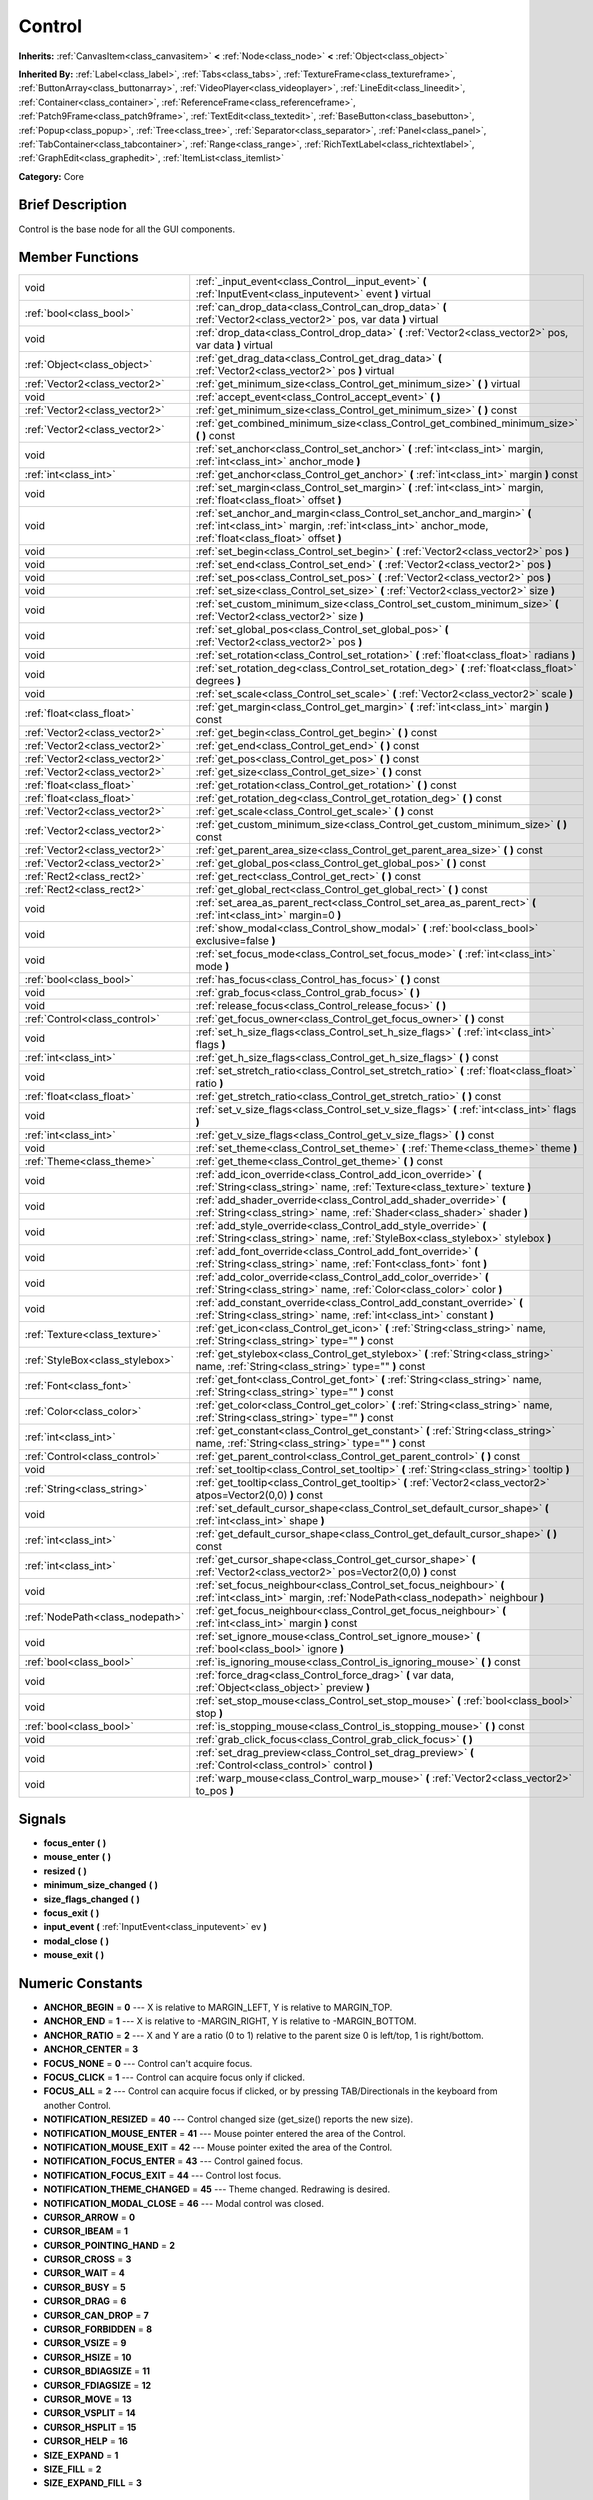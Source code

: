.. Generated automatically by doc/tools/makerst.py in Godot's source tree.
.. DO NOT EDIT THIS FILE, but the doc/base/classes.xml source instead.

.. _class_Control:

Control
=======

**Inherits:** :ref:`CanvasItem<class_canvasitem>` **<** :ref:`Node<class_node>` **<** :ref:`Object<class_object>`

**Inherited By:** :ref:`Label<class_label>`, :ref:`Tabs<class_tabs>`, :ref:`TextureFrame<class_textureframe>`, :ref:`ButtonArray<class_buttonarray>`, :ref:`VideoPlayer<class_videoplayer>`, :ref:`LineEdit<class_lineedit>`, :ref:`Container<class_container>`, :ref:`ReferenceFrame<class_referenceframe>`, :ref:`Patch9Frame<class_patch9frame>`, :ref:`TextEdit<class_textedit>`, :ref:`BaseButton<class_basebutton>`, :ref:`Popup<class_popup>`, :ref:`Tree<class_tree>`, :ref:`Separator<class_separator>`, :ref:`Panel<class_panel>`, :ref:`TabContainer<class_tabcontainer>`, :ref:`Range<class_range>`, :ref:`RichTextLabel<class_richtextlabel>`, :ref:`GraphEdit<class_graphedit>`, :ref:`ItemList<class_itemlist>`

**Category:** Core

Brief Description
-----------------

Control is the base node for all the GUI components.

Member Functions
----------------

+----------------------------------+-----------------------------------------------------------------------------------------------------------------------------------------------------------------------------------+
| void                             | :ref:`_input_event<class_Control__input_event>`  **(** :ref:`InputEvent<class_inputevent>` event  **)** virtual                                                                   |
+----------------------------------+-----------------------------------------------------------------------------------------------------------------------------------------------------------------------------------+
| :ref:`bool<class_bool>`          | :ref:`can_drop_data<class_Control_can_drop_data>`  **(** :ref:`Vector2<class_vector2>` pos, var data  **)** virtual                                                               |
+----------------------------------+-----------------------------------------------------------------------------------------------------------------------------------------------------------------------------------+
| void                             | :ref:`drop_data<class_Control_drop_data>`  **(** :ref:`Vector2<class_vector2>` pos, var data  **)** virtual                                                                       |
+----------------------------------+-----------------------------------------------------------------------------------------------------------------------------------------------------------------------------------+
| :ref:`Object<class_object>`      | :ref:`get_drag_data<class_Control_get_drag_data>`  **(** :ref:`Vector2<class_vector2>` pos  **)** virtual                                                                         |
+----------------------------------+-----------------------------------------------------------------------------------------------------------------------------------------------------------------------------------+
| :ref:`Vector2<class_vector2>`    | :ref:`get_minimum_size<class_Control_get_minimum_size>`  **(** **)** virtual                                                                                                      |
+----------------------------------+-----------------------------------------------------------------------------------------------------------------------------------------------------------------------------------+
| void                             | :ref:`accept_event<class_Control_accept_event>`  **(** **)**                                                                                                                      |
+----------------------------------+-----------------------------------------------------------------------------------------------------------------------------------------------------------------------------------+
| :ref:`Vector2<class_vector2>`    | :ref:`get_minimum_size<class_Control_get_minimum_size>`  **(** **)** const                                                                                                        |
+----------------------------------+-----------------------------------------------------------------------------------------------------------------------------------------------------------------------------------+
| :ref:`Vector2<class_vector2>`    | :ref:`get_combined_minimum_size<class_Control_get_combined_minimum_size>`  **(** **)** const                                                                                      |
+----------------------------------+-----------------------------------------------------------------------------------------------------------------------------------------------------------------------------------+
| void                             | :ref:`set_anchor<class_Control_set_anchor>`  **(** :ref:`int<class_int>` margin, :ref:`int<class_int>` anchor_mode  **)**                                                         |
+----------------------------------+-----------------------------------------------------------------------------------------------------------------------------------------------------------------------------------+
| :ref:`int<class_int>`            | :ref:`get_anchor<class_Control_get_anchor>`  **(** :ref:`int<class_int>` margin  **)** const                                                                                      |
+----------------------------------+-----------------------------------------------------------------------------------------------------------------------------------------------------------------------------------+
| void                             | :ref:`set_margin<class_Control_set_margin>`  **(** :ref:`int<class_int>` margin, :ref:`float<class_float>` offset  **)**                                                          |
+----------------------------------+-----------------------------------------------------------------------------------------------------------------------------------------------------------------------------------+
| void                             | :ref:`set_anchor_and_margin<class_Control_set_anchor_and_margin>`  **(** :ref:`int<class_int>` margin, :ref:`int<class_int>` anchor_mode, :ref:`float<class_float>` offset  **)** |
+----------------------------------+-----------------------------------------------------------------------------------------------------------------------------------------------------------------------------------+
| void                             | :ref:`set_begin<class_Control_set_begin>`  **(** :ref:`Vector2<class_vector2>` pos  **)**                                                                                         |
+----------------------------------+-----------------------------------------------------------------------------------------------------------------------------------------------------------------------------------+
| void                             | :ref:`set_end<class_Control_set_end>`  **(** :ref:`Vector2<class_vector2>` pos  **)**                                                                                             |
+----------------------------------+-----------------------------------------------------------------------------------------------------------------------------------------------------------------------------------+
| void                             | :ref:`set_pos<class_Control_set_pos>`  **(** :ref:`Vector2<class_vector2>` pos  **)**                                                                                             |
+----------------------------------+-----------------------------------------------------------------------------------------------------------------------------------------------------------------------------------+
| void                             | :ref:`set_size<class_Control_set_size>`  **(** :ref:`Vector2<class_vector2>` size  **)**                                                                                          |
+----------------------------------+-----------------------------------------------------------------------------------------------------------------------------------------------------------------------------------+
| void                             | :ref:`set_custom_minimum_size<class_Control_set_custom_minimum_size>`  **(** :ref:`Vector2<class_vector2>` size  **)**                                                            |
+----------------------------------+-----------------------------------------------------------------------------------------------------------------------------------------------------------------------------------+
| void                             | :ref:`set_global_pos<class_Control_set_global_pos>`  **(** :ref:`Vector2<class_vector2>` pos  **)**                                                                               |
+----------------------------------+-----------------------------------------------------------------------------------------------------------------------------------------------------------------------------------+
| void                             | :ref:`set_rotation<class_Control_set_rotation>`  **(** :ref:`float<class_float>` radians  **)**                                                                                   |
+----------------------------------+-----------------------------------------------------------------------------------------------------------------------------------------------------------------------------------+
| void                             | :ref:`set_rotation_deg<class_Control_set_rotation_deg>`  **(** :ref:`float<class_float>` degrees  **)**                                                                           |
+----------------------------------+-----------------------------------------------------------------------------------------------------------------------------------------------------------------------------------+
| void                             | :ref:`set_scale<class_Control_set_scale>`  **(** :ref:`Vector2<class_vector2>` scale  **)**                                                                                       |
+----------------------------------+-----------------------------------------------------------------------------------------------------------------------------------------------------------------------------------+
| :ref:`float<class_float>`        | :ref:`get_margin<class_Control_get_margin>`  **(** :ref:`int<class_int>` margin  **)** const                                                                                      |
+----------------------------------+-----------------------------------------------------------------------------------------------------------------------------------------------------------------------------------+
| :ref:`Vector2<class_vector2>`    | :ref:`get_begin<class_Control_get_begin>`  **(** **)** const                                                                                                                      |
+----------------------------------+-----------------------------------------------------------------------------------------------------------------------------------------------------------------------------------+
| :ref:`Vector2<class_vector2>`    | :ref:`get_end<class_Control_get_end>`  **(** **)** const                                                                                                                          |
+----------------------------------+-----------------------------------------------------------------------------------------------------------------------------------------------------------------------------------+
| :ref:`Vector2<class_vector2>`    | :ref:`get_pos<class_Control_get_pos>`  **(** **)** const                                                                                                                          |
+----------------------------------+-----------------------------------------------------------------------------------------------------------------------------------------------------------------------------------+
| :ref:`Vector2<class_vector2>`    | :ref:`get_size<class_Control_get_size>`  **(** **)** const                                                                                                                        |
+----------------------------------+-----------------------------------------------------------------------------------------------------------------------------------------------------------------------------------+
| :ref:`float<class_float>`        | :ref:`get_rotation<class_Control_get_rotation>`  **(** **)** const                                                                                                                |
+----------------------------------+-----------------------------------------------------------------------------------------------------------------------------------------------------------------------------------+
| :ref:`float<class_float>`        | :ref:`get_rotation_deg<class_Control_get_rotation_deg>`  **(** **)** const                                                                                                        |
+----------------------------------+-----------------------------------------------------------------------------------------------------------------------------------------------------------------------------------+
| :ref:`Vector2<class_vector2>`    | :ref:`get_scale<class_Control_get_scale>`  **(** **)** const                                                                                                                      |
+----------------------------------+-----------------------------------------------------------------------------------------------------------------------------------------------------------------------------------+
| :ref:`Vector2<class_vector2>`    | :ref:`get_custom_minimum_size<class_Control_get_custom_minimum_size>`  **(** **)** const                                                                                          |
+----------------------------------+-----------------------------------------------------------------------------------------------------------------------------------------------------------------------------------+
| :ref:`Vector2<class_vector2>`    | :ref:`get_parent_area_size<class_Control_get_parent_area_size>`  **(** **)** const                                                                                                |
+----------------------------------+-----------------------------------------------------------------------------------------------------------------------------------------------------------------------------------+
| :ref:`Vector2<class_vector2>`    | :ref:`get_global_pos<class_Control_get_global_pos>`  **(** **)** const                                                                                                            |
+----------------------------------+-----------------------------------------------------------------------------------------------------------------------------------------------------------------------------------+
| :ref:`Rect2<class_rect2>`        | :ref:`get_rect<class_Control_get_rect>`  **(** **)** const                                                                                                                        |
+----------------------------------+-----------------------------------------------------------------------------------------------------------------------------------------------------------------------------------+
| :ref:`Rect2<class_rect2>`        | :ref:`get_global_rect<class_Control_get_global_rect>`  **(** **)** const                                                                                                          |
+----------------------------------+-----------------------------------------------------------------------------------------------------------------------------------------------------------------------------------+
| void                             | :ref:`set_area_as_parent_rect<class_Control_set_area_as_parent_rect>`  **(** :ref:`int<class_int>` margin=0  **)**                                                                |
+----------------------------------+-----------------------------------------------------------------------------------------------------------------------------------------------------------------------------------+
| void                             | :ref:`show_modal<class_Control_show_modal>`  **(** :ref:`bool<class_bool>` exclusive=false  **)**                                                                                 |
+----------------------------------+-----------------------------------------------------------------------------------------------------------------------------------------------------------------------------------+
| void                             | :ref:`set_focus_mode<class_Control_set_focus_mode>`  **(** :ref:`int<class_int>` mode  **)**                                                                                      |
+----------------------------------+-----------------------------------------------------------------------------------------------------------------------------------------------------------------------------------+
| :ref:`bool<class_bool>`          | :ref:`has_focus<class_Control_has_focus>`  **(** **)** const                                                                                                                      |
+----------------------------------+-----------------------------------------------------------------------------------------------------------------------------------------------------------------------------------+
| void                             | :ref:`grab_focus<class_Control_grab_focus>`  **(** **)**                                                                                                                          |
+----------------------------------+-----------------------------------------------------------------------------------------------------------------------------------------------------------------------------------+
| void                             | :ref:`release_focus<class_Control_release_focus>`  **(** **)**                                                                                                                    |
+----------------------------------+-----------------------------------------------------------------------------------------------------------------------------------------------------------------------------------+
| :ref:`Control<class_control>`    | :ref:`get_focus_owner<class_Control_get_focus_owner>`  **(** **)** const                                                                                                          |
+----------------------------------+-----------------------------------------------------------------------------------------------------------------------------------------------------------------------------------+
| void                             | :ref:`set_h_size_flags<class_Control_set_h_size_flags>`  **(** :ref:`int<class_int>` flags  **)**                                                                                 |
+----------------------------------+-----------------------------------------------------------------------------------------------------------------------------------------------------------------------------------+
| :ref:`int<class_int>`            | :ref:`get_h_size_flags<class_Control_get_h_size_flags>`  **(** **)** const                                                                                                        |
+----------------------------------+-----------------------------------------------------------------------------------------------------------------------------------------------------------------------------------+
| void                             | :ref:`set_stretch_ratio<class_Control_set_stretch_ratio>`  **(** :ref:`float<class_float>` ratio  **)**                                                                           |
+----------------------------------+-----------------------------------------------------------------------------------------------------------------------------------------------------------------------------------+
| :ref:`float<class_float>`        | :ref:`get_stretch_ratio<class_Control_get_stretch_ratio>`  **(** **)** const                                                                                                      |
+----------------------------------+-----------------------------------------------------------------------------------------------------------------------------------------------------------------------------------+
| void                             | :ref:`set_v_size_flags<class_Control_set_v_size_flags>`  **(** :ref:`int<class_int>` flags  **)**                                                                                 |
+----------------------------------+-----------------------------------------------------------------------------------------------------------------------------------------------------------------------------------+
| :ref:`int<class_int>`            | :ref:`get_v_size_flags<class_Control_get_v_size_flags>`  **(** **)** const                                                                                                        |
+----------------------------------+-----------------------------------------------------------------------------------------------------------------------------------------------------------------------------------+
| void                             | :ref:`set_theme<class_Control_set_theme>`  **(** :ref:`Theme<class_theme>` theme  **)**                                                                                           |
+----------------------------------+-----------------------------------------------------------------------------------------------------------------------------------------------------------------------------------+
| :ref:`Theme<class_theme>`        | :ref:`get_theme<class_Control_get_theme>`  **(** **)** const                                                                                                                      |
+----------------------------------+-----------------------------------------------------------------------------------------------------------------------------------------------------------------------------------+
| void                             | :ref:`add_icon_override<class_Control_add_icon_override>`  **(** :ref:`String<class_string>` name, :ref:`Texture<class_texture>` texture  **)**                                   |
+----------------------------------+-----------------------------------------------------------------------------------------------------------------------------------------------------------------------------------+
| void                             | :ref:`add_shader_override<class_Control_add_shader_override>`  **(** :ref:`String<class_string>` name, :ref:`Shader<class_shader>` shader  **)**                                  |
+----------------------------------+-----------------------------------------------------------------------------------------------------------------------------------------------------------------------------------+
| void                             | :ref:`add_style_override<class_Control_add_style_override>`  **(** :ref:`String<class_string>` name, :ref:`StyleBox<class_stylebox>` stylebox  **)**                              |
+----------------------------------+-----------------------------------------------------------------------------------------------------------------------------------------------------------------------------------+
| void                             | :ref:`add_font_override<class_Control_add_font_override>`  **(** :ref:`String<class_string>` name, :ref:`Font<class_font>` font  **)**                                            |
+----------------------------------+-----------------------------------------------------------------------------------------------------------------------------------------------------------------------------------+
| void                             | :ref:`add_color_override<class_Control_add_color_override>`  **(** :ref:`String<class_string>` name, :ref:`Color<class_color>` color  **)**                                       |
+----------------------------------+-----------------------------------------------------------------------------------------------------------------------------------------------------------------------------------+
| void                             | :ref:`add_constant_override<class_Control_add_constant_override>`  **(** :ref:`String<class_string>` name, :ref:`int<class_int>` constant  **)**                                  |
+----------------------------------+-----------------------------------------------------------------------------------------------------------------------------------------------------------------------------------+
| :ref:`Texture<class_texture>`    | :ref:`get_icon<class_Control_get_icon>`  **(** :ref:`String<class_string>` name, :ref:`String<class_string>` type=""  **)** const                                                 |
+----------------------------------+-----------------------------------------------------------------------------------------------------------------------------------------------------------------------------------+
| :ref:`StyleBox<class_stylebox>`  | :ref:`get_stylebox<class_Control_get_stylebox>`  **(** :ref:`String<class_string>` name, :ref:`String<class_string>` type=""  **)** const                                         |
+----------------------------------+-----------------------------------------------------------------------------------------------------------------------------------------------------------------------------------+
| :ref:`Font<class_font>`          | :ref:`get_font<class_Control_get_font>`  **(** :ref:`String<class_string>` name, :ref:`String<class_string>` type=""  **)** const                                                 |
+----------------------------------+-----------------------------------------------------------------------------------------------------------------------------------------------------------------------------------+
| :ref:`Color<class_color>`        | :ref:`get_color<class_Control_get_color>`  **(** :ref:`String<class_string>` name, :ref:`String<class_string>` type=""  **)** const                                               |
+----------------------------------+-----------------------------------------------------------------------------------------------------------------------------------------------------------------------------------+
| :ref:`int<class_int>`            | :ref:`get_constant<class_Control_get_constant>`  **(** :ref:`String<class_string>` name, :ref:`String<class_string>` type=""  **)** const                                         |
+----------------------------------+-----------------------------------------------------------------------------------------------------------------------------------------------------------------------------------+
| :ref:`Control<class_control>`    | :ref:`get_parent_control<class_Control_get_parent_control>`  **(** **)** const                                                                                                    |
+----------------------------------+-----------------------------------------------------------------------------------------------------------------------------------------------------------------------------------+
| void                             | :ref:`set_tooltip<class_Control_set_tooltip>`  **(** :ref:`String<class_string>` tooltip  **)**                                                                                   |
+----------------------------------+-----------------------------------------------------------------------------------------------------------------------------------------------------------------------------------+
| :ref:`String<class_string>`      | :ref:`get_tooltip<class_Control_get_tooltip>`  **(** :ref:`Vector2<class_vector2>` atpos=Vector2(0,0)  **)** const                                                                |
+----------------------------------+-----------------------------------------------------------------------------------------------------------------------------------------------------------------------------------+
| void                             | :ref:`set_default_cursor_shape<class_Control_set_default_cursor_shape>`  **(** :ref:`int<class_int>` shape  **)**                                                                 |
+----------------------------------+-----------------------------------------------------------------------------------------------------------------------------------------------------------------------------------+
| :ref:`int<class_int>`            | :ref:`get_default_cursor_shape<class_Control_get_default_cursor_shape>`  **(** **)** const                                                                                        |
+----------------------------------+-----------------------------------------------------------------------------------------------------------------------------------------------------------------------------------+
| :ref:`int<class_int>`            | :ref:`get_cursor_shape<class_Control_get_cursor_shape>`  **(** :ref:`Vector2<class_vector2>` pos=Vector2(0,0)  **)** const                                                        |
+----------------------------------+-----------------------------------------------------------------------------------------------------------------------------------------------------------------------------------+
| void                             | :ref:`set_focus_neighbour<class_Control_set_focus_neighbour>`  **(** :ref:`int<class_int>` margin, :ref:`NodePath<class_nodepath>` neighbour  **)**                               |
+----------------------------------+-----------------------------------------------------------------------------------------------------------------------------------------------------------------------------------+
| :ref:`NodePath<class_nodepath>`  | :ref:`get_focus_neighbour<class_Control_get_focus_neighbour>`  **(** :ref:`int<class_int>` margin  **)** const                                                                    |
+----------------------------------+-----------------------------------------------------------------------------------------------------------------------------------------------------------------------------------+
| void                             | :ref:`set_ignore_mouse<class_Control_set_ignore_mouse>`  **(** :ref:`bool<class_bool>` ignore  **)**                                                                              |
+----------------------------------+-----------------------------------------------------------------------------------------------------------------------------------------------------------------------------------+
| :ref:`bool<class_bool>`          | :ref:`is_ignoring_mouse<class_Control_is_ignoring_mouse>`  **(** **)** const                                                                                                      |
+----------------------------------+-----------------------------------------------------------------------------------------------------------------------------------------------------------------------------------+
| void                             | :ref:`force_drag<class_Control_force_drag>`  **(** var data, :ref:`Object<class_object>` preview  **)**                                                                           |
+----------------------------------+-----------------------------------------------------------------------------------------------------------------------------------------------------------------------------------+
| void                             | :ref:`set_stop_mouse<class_Control_set_stop_mouse>`  **(** :ref:`bool<class_bool>` stop  **)**                                                                                    |
+----------------------------------+-----------------------------------------------------------------------------------------------------------------------------------------------------------------------------------+
| :ref:`bool<class_bool>`          | :ref:`is_stopping_mouse<class_Control_is_stopping_mouse>`  **(** **)** const                                                                                                      |
+----------------------------------+-----------------------------------------------------------------------------------------------------------------------------------------------------------------------------------+
| void                             | :ref:`grab_click_focus<class_Control_grab_click_focus>`  **(** **)**                                                                                                              |
+----------------------------------+-----------------------------------------------------------------------------------------------------------------------------------------------------------------------------------+
| void                             | :ref:`set_drag_preview<class_Control_set_drag_preview>`  **(** :ref:`Control<class_control>` control  **)**                                                                       |
+----------------------------------+-----------------------------------------------------------------------------------------------------------------------------------------------------------------------------------+
| void                             | :ref:`warp_mouse<class_Control_warp_mouse>`  **(** :ref:`Vector2<class_vector2>` to_pos  **)**                                                                                    |
+----------------------------------+-----------------------------------------------------------------------------------------------------------------------------------------------------------------------------------+

Signals
-------

-  **focus_enter**  **(** **)**
-  **mouse_enter**  **(** **)**
-  **resized**  **(** **)**
-  **minimum_size_changed**  **(** **)**
-  **size_flags_changed**  **(** **)**
-  **focus_exit**  **(** **)**
-  **input_event**  **(** :ref:`InputEvent<class_inputevent>` ev  **)**
-  **modal_close**  **(** **)**
-  **mouse_exit**  **(** **)**

Numeric Constants
-----------------

- **ANCHOR_BEGIN** = **0** --- X is relative to MARGIN_LEFT, Y is relative to MARGIN_TOP.
- **ANCHOR_END** = **1** --- X is relative to -MARGIN_RIGHT, Y is relative to -MARGIN_BOTTOM.
- **ANCHOR_RATIO** = **2** --- X and Y are a ratio (0 to 1) relative to the parent size 0 is left/top, 1 is right/bottom.
- **ANCHOR_CENTER** = **3**
- **FOCUS_NONE** = **0** --- Control can't acquire focus.
- **FOCUS_CLICK** = **1** --- Control can acquire focus only if clicked.
- **FOCUS_ALL** = **2** --- Control can acquire focus if clicked, or by pressing TAB/Directionals in the keyboard from another Control.
- **NOTIFICATION_RESIZED** = **40** --- Control changed size (get_size() reports the new size).
- **NOTIFICATION_MOUSE_ENTER** = **41** --- Mouse pointer entered the area of the Control.
- **NOTIFICATION_MOUSE_EXIT** = **42** --- Mouse pointer exited the area of the Control.
- **NOTIFICATION_FOCUS_ENTER** = **43** --- Control gained focus.
- **NOTIFICATION_FOCUS_EXIT** = **44** --- Control lost focus.
- **NOTIFICATION_THEME_CHANGED** = **45** --- Theme changed. Redrawing is desired.
- **NOTIFICATION_MODAL_CLOSE** = **46** --- Modal control was closed.
- **CURSOR_ARROW** = **0**
- **CURSOR_IBEAM** = **1**
- **CURSOR_POINTING_HAND** = **2**
- **CURSOR_CROSS** = **3**
- **CURSOR_WAIT** = **4**
- **CURSOR_BUSY** = **5**
- **CURSOR_DRAG** = **6**
- **CURSOR_CAN_DROP** = **7**
- **CURSOR_FORBIDDEN** = **8**
- **CURSOR_VSIZE** = **9**
- **CURSOR_HSIZE** = **10**
- **CURSOR_BDIAGSIZE** = **11**
- **CURSOR_FDIAGSIZE** = **12**
- **CURSOR_MOVE** = **13**
- **CURSOR_VSPLIT** = **14**
- **CURSOR_HSPLIT** = **15**
- **CURSOR_HELP** = **16**
- **SIZE_EXPAND** = **1**
- **SIZE_FILL** = **2**
- **SIZE_EXPAND_FILL** = **3**

Description
-----------

Control is the base class Node for all the GUI components. Every GUI component inherits from it, directly or indirectly. In this way, sections of the scene tree made of contiguous control nodes, become user interfaces.

Controls are relative to the parent position and size by using anchors and margins. This ensures that they can adapt easily in most situation to changing dialog and screen sizes. When more flexibility is desired, :ref:`Container<class_container>` derived nodes can be used.

Anchors work by defining which margin do they follow, and a value relative to it. Allowed anchoring modes are ANCHOR_BEGIN, where the margin is relative to the top or left margins of the parent (in pixels), ANCHOR_END for the right and bottom margins of the parent and ANCHOR_RATIO, which is a ratio from 0 to 1 in the parent range.

Input device events (:ref:`InputEvent<class_inputevent>`) are first sent to the root controls via the :ref:`Node._input<class_Node__input>`, which distribute it through the tree, then delivers them to the adequate one (under cursor or keyboard focus based) by calling :ref:`MainLoop._input_event<class_MainLoop__input_event>`. There is no need to enable input processing on controls to receive such events. To ensure that no one else will receive the event (not even :ref:`Node._unhandled_input<class_Node__unhandled_input>`), the control can accept it by calling :ref:`accept_event<class_Control_accept_event>`.

Only one control can hold the keyboard focus (receiving keyboard events), for that the control must define the focus mode with :ref:`set_focus_mode<class_Control_set_focus_mode>`. Focus is lost when another control gains it, or the current focus owner is hidden.

It is sometimes desired for a control to ignore mouse/pointer events. This is often the case when placing other controls on top of a button, in such cases. Calling :ref:`set_ignore_mouse<class_Control_set_ignore_mouse>` enables this function.

Finally, controls are skinned according to a :ref:`Theme<class_theme>`. Setting a :ref:`Theme<class_theme>` on a control will propagate all the skinning down the tree. Optionally, skinning can be overridden per each control by calling the add\_\*_override functions, or from the editor.

Member Function Description
---------------------------

.. _class_Control__input_event:

- void  **_input_event**  **(** :ref:`InputEvent<class_inputevent>` event  **)** virtual

Called when an input event reaches the control.

.. _class_Control_can_drop_data:

- :ref:`bool<class_bool>`  **can_drop_data**  **(** :ref:`Vector2<class_vector2>` pos, var data  **)** virtual

.. _class_Control_drop_data:

- void  **drop_data**  **(** :ref:`Vector2<class_vector2>` pos, var data  **)** virtual

.. _class_Control_get_drag_data:

- :ref:`Object<class_object>`  **get_drag_data**  **(** :ref:`Vector2<class_vector2>` pos  **)** virtual

.. _class_Control_get_minimum_size:

- :ref:`Vector2<class_vector2>`  **get_minimum_size**  **(** **)** virtual

Return the minimum size this Control can shrink to. A control will never be displayed or resized smaller than its minimum size.

.. _class_Control_accept_event:

- void  **accept_event**  **(** **)**

Handles the event, no other control will receive it and it will not be sent to nodes waiting on :ref:`Node._unhandled_input<class_Node__unhandled_input>` or :ref:`Node._unhandled_key_input<class_Node__unhandled_key_input>`.

.. _class_Control_get_minimum_size:

- :ref:`Vector2<class_vector2>`  **get_minimum_size**  **(** **)** const

Return the minimum size this Control can shrink to. A control will never be displayed or resized smaller than its minimum size.

.. _class_Control_get_combined_minimum_size:

- :ref:`Vector2<class_vector2>`  **get_combined_minimum_size**  **(** **)** const

.. _class_Control_set_anchor:

- void  **set_anchor**  **(** :ref:`int<class_int>` margin, :ref:`int<class_int>` anchor_mode  **)**

Change the anchor (ANCHOR_BEGIN, ANCHOR_END, ANCHOR_RATIO) type for a margin (MARGIN_LEFT, MARGIN_TOP, MARGIN_RIGHT, MARGIN_BOTTOM). Changing the anchor mode converts the current margin offset from the previous anchor mode to the new one, so margin offsets (:ref:`set_margin<class_Control_set_margin>`) must be done after setting anchors, or at the same time (:ref:`set_anchor_and_margin<class_Control_set_anchor_and_margin>`).

.. _class_Control_get_anchor:

- :ref:`int<class_int>`  **get_anchor**  **(** :ref:`int<class_int>` margin  **)** const

Return the anchor type (ANCHOR_BEGIN, ANCHOR_END, ANCHOR_RATIO) for a given margin (MARGIN_LEFT, MARGIN_TOP, MARGIN_RIGHT, MARGIN_BOTTOM).

.. _class_Control_set_margin:

- void  **set_margin**  **(** :ref:`int<class_int>` margin, :ref:`float<class_float>` offset  **)**

Set a margin offset. Margin can be one of (MARGIN_LEFT, MARGIN_TOP, MARGIN_RIGHT, MARGIN_BOTTOM). Offset value being set depends on the anchor mode.

.. _class_Control_set_anchor_and_margin:

- void  **set_anchor_and_margin**  **(** :ref:`int<class_int>` margin, :ref:`int<class_int>` anchor_mode, :ref:`float<class_float>` offset  **)**

Change the anchor (ANCHOR_BEGIN, ANCHOR_END, ANCHOR_RATIO) type for a margin (MARGIN_LEFT, MARGIN_TOP, MARGIN_RIGHT, MARGIN_BOTTOM), and also set its offset. This is a helper (see :ref:`set_anchor<class_Control_set_anchor>` and :ref:`set_margin<class_Control_set_margin>`).

.. _class_Control_set_begin:

- void  **set_begin**  **(** :ref:`Vector2<class_vector2>` pos  **)**

Sets MARGIN_LEFT and MARGIN_TOP at the same time. This is a helper (see :ref:`set_margin<class_Control_set_margin>`).

.. _class_Control_set_end:

- void  **set_end**  **(** :ref:`Vector2<class_vector2>` pos  **)**

Sets MARGIN_RIGHT and MARGIN_BOTTOM at the same time. This is a helper (see :ref:`set_margin<class_Control_set_margin>`).

.. _class_Control_set_pos:

- void  **set_pos**  **(** :ref:`Vector2<class_vector2>` pos  **)**

Move the Control to a new position, relative to the top-left corner of the parent Control, changing all margins if needed and without changing current anchor mode. This is a helper (see :ref:`set_margin<class_Control_set_margin>`).

.. _class_Control_set_size:

- void  **set_size**  **(** :ref:`Vector2<class_vector2>` size  **)**

Changes MARGIN_RIGHT and MARGIN_BOTTOM to fit a given size. This is a helper (see :ref:`set_margin<class_Control_set_margin>`).

.. _class_Control_set_custom_minimum_size:

- void  **set_custom_minimum_size**  **(** :ref:`Vector2<class_vector2>` size  **)**

.. _class_Control_set_global_pos:

- void  **set_global_pos**  **(** :ref:`Vector2<class_vector2>` pos  **)**

Move the Control to a new position, relative to the top-left corner of the *window* Control, and without changing current anchor mode. (see :ref:`set_margin<class_Control_set_margin>`).

.. _class_Control_set_rotation:

- void  **set_rotation**  **(** :ref:`float<class_float>` radians  **)**

.. _class_Control_set_rotation_deg:

- void  **set_rotation_deg**  **(** :ref:`float<class_float>` degrees  **)**

.. _class_Control_set_scale:

- void  **set_scale**  **(** :ref:`Vector2<class_vector2>` scale  **)**

.. _class_Control_get_margin:

- :ref:`float<class_float>`  **get_margin**  **(** :ref:`int<class_int>` margin  **)** const

Return a margin offset. Margin can be one of (MARGIN_LEFT, MARGIN_TOP, MARGIN_RIGHT, MARGIN_BOTTOM). Offset value being returned depends on the anchor mode.

.. _class_Control_get_begin:

- :ref:`Vector2<class_vector2>`  **get_begin**  **(** **)** const

.. _class_Control_get_end:

- :ref:`Vector2<class_vector2>`  **get_end**  **(** **)** const

Returns MARGIN_LEFT and MARGIN_TOP at the same time. This is a helper (see :ref:`set_margin<class_Control_set_margin>`).

.. _class_Control_get_pos:

- :ref:`Vector2<class_vector2>`  **get_pos**  **(** **)** const

Returns the Control position, relative to the top-left corner of the parent Control and independent of the anchor mode.

.. _class_Control_get_size:

- :ref:`Vector2<class_vector2>`  **get_size**  **(** **)** const

Returns the size of the Control, computed from all margins, however the size returned will **never be smaller than the minimum size reported by :ref:`get_minimum_size<class_Control_get_minimum_size>`**. This means that even if end position of the Control rectangle is smaller than the begin position, the Control will still display and interact correctly. (see description, :ref:`get_minimum_size<class_Control_get_minimum_size>`, :ref:`set_margin<class_Control_set_margin>`, :ref:`set_anchor<class_Control_set_anchor>`).

.. _class_Control_get_rotation:

- :ref:`float<class_float>`  **get_rotation**  **(** **)** const

.. _class_Control_get_rotation_deg:

- :ref:`float<class_float>`  **get_rotation_deg**  **(** **)** const

.. _class_Control_get_scale:

- :ref:`Vector2<class_vector2>`  **get_scale**  **(** **)** const

.. _class_Control_get_custom_minimum_size:

- :ref:`Vector2<class_vector2>`  **get_custom_minimum_size**  **(** **)** const

.. _class_Control_get_parent_area_size:

- :ref:`Vector2<class_vector2>`  **get_parent_area_size**  **(** **)** const

.. _class_Control_get_global_pos:

- :ref:`Vector2<class_vector2>`  **get_global_pos**  **(** **)** const

Returns the Control position, relative to the top-left corner of the parent Control and independent of the anchor mode.

.. _class_Control_get_rect:

- :ref:`Rect2<class_rect2>`  **get_rect**  **(** **)** const

Return position and size of the Control, relative to the top-left corner of the parent Control. This is a helper (see :ref:`get_pos<class_Control_get_pos>`, :ref:`get_size<class_Control_get_size>`).

.. _class_Control_get_global_rect:

- :ref:`Rect2<class_rect2>`  **get_global_rect**  **(** **)** const

Return position and size of the Control, relative to the top-left corner of the *window* Control. This is a helper (see :ref:`get_global_pos<class_Control_get_global_pos>`, :ref:`get_size<class_Control_get_size>`).

.. _class_Control_set_area_as_parent_rect:

- void  **set_area_as_parent_rect**  **(** :ref:`int<class_int>` margin=0  **)**

Change all margins and anchors, so this Control always takes up the same area as the parent Control. This is a helper (see :ref:`set_anchor<class_Control_set_anchor>`, :ref:`set_margin<class_Control_set_margin>`).

.. _class_Control_show_modal:

- void  **show_modal**  **(** :ref:`bool<class_bool>` exclusive=false  **)**

Display a Control as modal. Control must be a subwindow. Modal controls capture the input signals until closed or the area outside them is accessed. When a modal control loses focus, or the ESC key is pressed, they automatically hide. Modal controls are used extensively for popup dialogs and menus.

.. _class_Control_set_focus_mode:

- void  **set_focus_mode**  **(** :ref:`int<class_int>` mode  **)**

Set the focus access mode for the control (FOCUS_NONE, FOCUS_CLICK, FOCUS_ALL). Only one Control can be focused at the same time, and it will receive keyboard signals.

.. _class_Control_has_focus:

- :ref:`bool<class_bool>`  **has_focus**  **(** **)** const

Return whether the Control is the current focused control (see :ref:`set_focus_mode<class_Control_set_focus_mode>`).

.. _class_Control_grab_focus:

- void  **grab_focus**  **(** **)**

Steal the focus from another control and become the focused control (see :ref:`set_focus_mode<class_Control_set_focus_mode>`).

.. _class_Control_release_focus:

- void  **release_focus**  **(** **)**

Give up the focus, no other control will be able to receive keyboard input.

.. _class_Control_get_focus_owner:

- :ref:`Control<class_control>`  **get_focus_owner**  **(** **)** const

Return which control is owning the keyboard focus, or null if no one.

.. _class_Control_set_h_size_flags:

- void  **set_h_size_flags**  **(** :ref:`int<class_int>` flags  **)**

Hint for containers, set horizontal positioning flags.

.. _class_Control_get_h_size_flags:

- :ref:`int<class_int>`  **get_h_size_flags**  **(** **)** const

Hint for containers, return horizontal positioning flags.

.. _class_Control_set_stretch_ratio:

- void  **set_stretch_ratio**  **(** :ref:`float<class_float>` ratio  **)**

Hint for containers, set the stretch ratio. This value is relative to other stretch ratio, so if this control has 2 and another has 1, this one will be twice as big.

.. _class_Control_get_stretch_ratio:

- :ref:`float<class_float>`  **get_stretch_ratio**  **(** **)** const

Hint for containers, return the stretch ratio. This value is relative to other stretch ratio, so if this control has 2 and another has 1, this one will be twice as big.

.. _class_Control_set_v_size_flags:

- void  **set_v_size_flags**  **(** :ref:`int<class_int>` flags  **)**

Hint for containers, set vertical positioning flags.

.. _class_Control_get_v_size_flags:

- :ref:`int<class_int>`  **get_v_size_flags**  **(** **)** const

Hint for containers, return vertical positioning flags.

.. _class_Control_set_theme:

- void  **set_theme**  **(** :ref:`Theme<class_theme>` theme  **)**

Override whole the :ref:`Theme<class_theme>` for this Control and all its children controls.

.. _class_Control_get_theme:

- :ref:`Theme<class_theme>`  **get_theme**  **(** **)** const

Return a :ref:`Theme<class_theme>` override, if one exists (see :ref:`set_theme<class_Control_set_theme>`).

.. _class_Control_add_icon_override:

- void  **add_icon_override**  **(** :ref:`String<class_string>` name, :ref:`Texture<class_texture>` texture  **)**

Override a single icon (:ref:`Texture<class_texture>`) in the theme of this Control. If texture is empty, override is cleared.

.. _class_Control_add_shader_override:

- void  **add_shader_override**  **(** :ref:`String<class_string>` name, :ref:`Shader<class_shader>` shader  **)**

.. _class_Control_add_style_override:

- void  **add_style_override**  **(** :ref:`String<class_string>` name, :ref:`StyleBox<class_stylebox>` stylebox  **)**

Override a single stylebox (:ref:`Stylebox<class_stylebox>`) in the theme of this Control. If stylebox is empty, override is cleared.

.. _class_Control_add_font_override:

- void  **add_font_override**  **(** :ref:`String<class_string>` name, :ref:`Font<class_font>` font  **)**

Override a single font (font) in the theme of this Control. If font is empty, override is cleared.

.. _class_Control_add_color_override:

- void  **add_color_override**  **(** :ref:`String<class_string>` name, :ref:`Color<class_color>` color  **)**

.. _class_Control_add_constant_override:

- void  **add_constant_override**  **(** :ref:`String<class_string>` name, :ref:`int<class_int>` constant  **)**

Override a single constant (integer) in the theme of this Control. If constant equals Theme.INVALID_CONSTANT, override is cleared.

.. _class_Control_get_icon:

- :ref:`Texture<class_texture>`  **get_icon**  **(** :ref:`String<class_string>` name, :ref:`String<class_string>` type=""  **)** const

.. _class_Control_get_stylebox:

- :ref:`StyleBox<class_stylebox>`  **get_stylebox**  **(** :ref:`String<class_string>` name, :ref:`String<class_string>` type=""  **)** const

.. _class_Control_get_font:

- :ref:`Font<class_font>`  **get_font**  **(** :ref:`String<class_string>` name, :ref:`String<class_string>` type=""  **)** const

.. _class_Control_get_color:

- :ref:`Color<class_color>`  **get_color**  **(** :ref:`String<class_string>` name, :ref:`String<class_string>` type=""  **)** const

.. _class_Control_get_constant:

- :ref:`int<class_int>`  **get_constant**  **(** :ref:`String<class_string>` name, :ref:`String<class_string>` type=""  **)** const

.. _class_Control_get_parent_control:

- :ref:`Control<class_control>`  **get_parent_control**  **(** **)** const

.. _class_Control_set_tooltip:

- void  **set_tooltip**  **(** :ref:`String<class_string>` tooltip  **)**

Set a tooltip, which will appear when the cursor is resting over this control.

.. _class_Control_get_tooltip:

- :ref:`String<class_string>`  **get_tooltip**  **(** :ref:`Vector2<class_vector2>` atpos=Vector2(0,0)  **)** const

Return the tooltip, which will appear when the cursor is resting over this control.

.. _class_Control_set_default_cursor_shape:

- void  **set_default_cursor_shape**  **(** :ref:`int<class_int>` shape  **)**

Set the default cursor shape for this control. See enum CURSOR\_\* for the list of shapes.

.. _class_Control_get_default_cursor_shape:

- :ref:`int<class_int>`  **get_default_cursor_shape**  **(** **)** const

Return the default cursor shape for this control. See enum CURSOR\_\* for the list of shapes.

.. _class_Control_get_cursor_shape:

- :ref:`int<class_int>`  **get_cursor_shape**  **(** :ref:`Vector2<class_vector2>` pos=Vector2(0,0)  **)** const

Return the cursor shape at a certain position in the control.

.. _class_Control_set_focus_neighbour:

- void  **set_focus_neighbour**  **(** :ref:`int<class_int>` margin, :ref:`NodePath<class_nodepath>` neighbour  **)**

Force a neighbour for moving the input focus to. When pressing TAB or directional/joypad directions focus is moved to the next control in that direction. However, the neighbour to move to can be forced with this function.

.. _class_Control_get_focus_neighbour:

- :ref:`NodePath<class_nodepath>`  **get_focus_neighbour**  **(** :ref:`int<class_int>` margin  **)** const

Return the forced neighbour for moving the input focus to. When pressing TAB or directional/joypad directions focus is moved to the next control in that direction. However, the neighbour to move to can be forced with this function.

.. _class_Control_set_ignore_mouse:

- void  **set_ignore_mouse**  **(** :ref:`bool<class_bool>` ignore  **)**

Ignore mouse events on this control (even touchpad events send mouse events).

.. _class_Control_is_ignoring_mouse:

- :ref:`bool<class_bool>`  **is_ignoring_mouse**  **(** **)** const

Return if the control is ignoring mouse events (even touchpad events send mouse events).

.. _class_Control_force_drag:

- void  **force_drag**  **(** var data, :ref:`Object<class_object>` preview  **)**

.. _class_Control_set_stop_mouse:

- void  **set_stop_mouse**  **(** :ref:`bool<class_bool>` stop  **)**

.. _class_Control_is_stopping_mouse:

- :ref:`bool<class_bool>`  **is_stopping_mouse**  **(** **)** const

.. _class_Control_grab_click_focus:

- void  **grab_click_focus**  **(** **)**

.. _class_Control_set_drag_preview:

- void  **set_drag_preview**  **(** :ref:`Control<class_control>` control  **)**

.. _class_Control_warp_mouse:

- void  **warp_mouse**  **(** :ref:`Vector2<class_vector2>` to_pos  **)**


